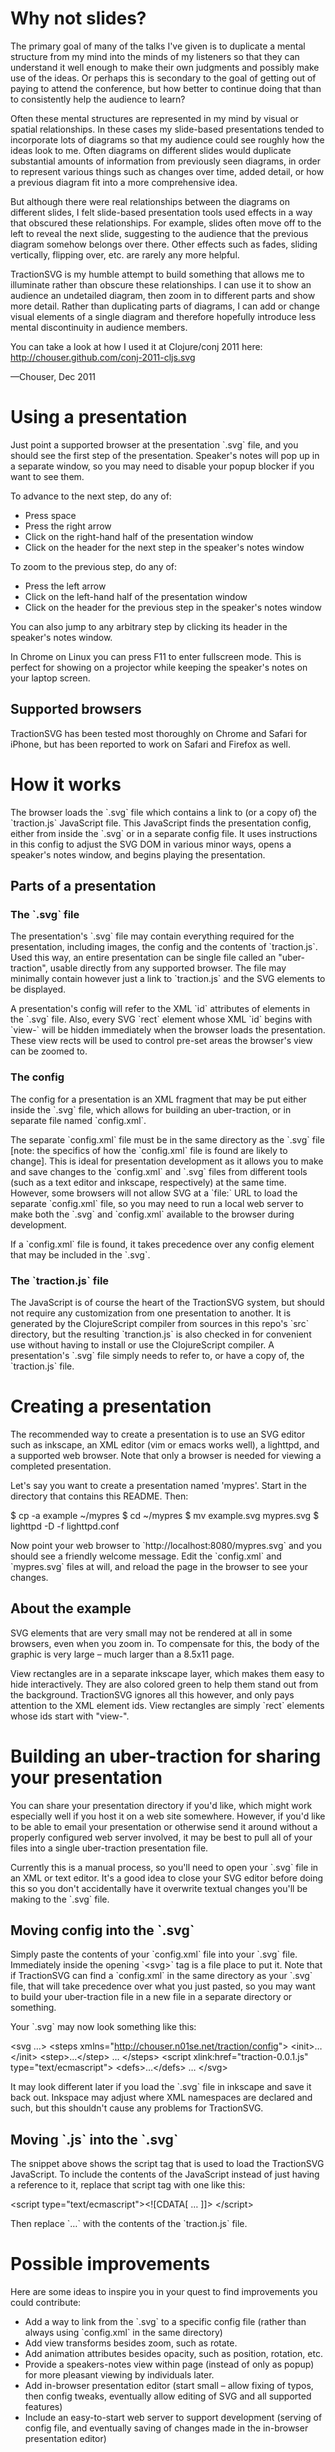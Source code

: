 * Why not slides?

The primary goal of many of the talks I've given is to duplicate a
mental structure from my mind into the minds of my listeners so that
they can understand it well enough to make their own judgments and
possibly make use of the ideas.  Or perhaps this is secondary to the
goal of getting out of paying to attend the conference, but how better
to continue doing that than to consistently help the audience to
learn?

Often these mental structures are represented in my mind by visual or
spatial relationships. In these cases my slide-based presentations
tended to incorporate lots of diagrams so that my audience could see
roughly how the ideas look to me. Often diagrams on different slides
would duplicate substantial amounts of information from previously
seen diagrams, in order to represent various things such as changes
over time, added detail, or how a previous diagram fit into a more
comprehensive idea.

But although there were real relationships between the diagrams on
different slides, I felt slide-based presentation tools used effects
in a way that obscured these relationships.  For example, slides often
move off to the left to reveal the next slide, suggesting to the
audience that the previous diagram somehow belongs over there.  Other
effects such as fades, sliding vertically, flipping over, etc. are
rarely any more helpful.

TractionSVG is my humble attempt to build something that allows me to
illuminate rather than obscure these relationships. I can use it to
show an audience an undetailed diagram, then zoom in to different
parts and show more detail. Rather than duplicating parts of diagrams,
I can add or change visual elements of a single diagram and therefore
hopefully introduce less mental discontinuity in audience members.

You can take a look at how I used it at Clojure/conj 2011 here:
http://chouser.github.com/conj-2011-cljs.svg

—Chouser, Dec 2011

* Using a presentation

Just point a supported browser at the presentation `.svg` file, and
you should see the first step of the presentation.  Speaker's notes
will pop up in a separate window, so you may need to disable your
popup blocker if you want to see them.

To advance to the next step, do any of:
- Press space
- Press the right arrow
- Click on the right-hand half of the presentation window
- Click on the header for the next step in the speaker's notes window
  
To zoom to the previous step, do any of:
- Press the left arrow
- Click on the left-hand half of the presentation window
- Click on the header for the previous step in the speaker's notes
  window
  
You can also jump to any arbitrary step by clicking its header in the
speaker's notes window.

In Chrome on Linux you can press F11 to enter fullscreen mode.  This
is perfect for showing on a projector while keeping the speaker's
notes on your laptop screen.

** Supported browsers
   
TractionSVG has been tested most thoroughly on Chrome and Safari for
iPhone, but has been reported to work on Safari and Firefox as well.

* How it works

The browser loads the `.svg` file which contains a link to (or a copy
of) the `traction.js` JavaScript file.  This JavaScript finds the
presentation config, either from inside the `.svg` or in a separate
config file.  It uses instructions in this config to adjust the SVG DOM
in various minor ways, opens a speaker's notes window, and begins
playing the presentation.

** Parts of a presentation
*** The `.svg` file
    
The presentation's `.svg` file may contain everything required for the
presentation, including images, the config and the contents of
`traction.js`. Used this way, an entire presentation can be single
file called an "uber-traction", usable directly from any supported
browser. The file may minimally contain however just a link to
`traction.js` and the SVG elements to be displayed.

A presentation's config will refer to the XML `id` attributes of
elements in the `.svg` file. Also, every SVG `rect` element whose XML
`id` begins with `view-` will be hidden immediately when the browser
loads the presentation.  These view rects will be used to control
pre-set areas the browser's view can be zoomed to.

*** The config
    
The config for a presentation is an XML fragment that may be put
either inside the `.svg` file, which allows for building an
uber-traction, or in separate file named `config.xml`.

The separate `config.xml` file must be in the same directory as the
`.svg` file [note: the specifics of how the `config.xml` file is found
are likely to change]. This is ideal for presentation development as
it allows you to make and save changes to the `config.xml` and `.svg`
files from different tools (such as a text editor and inkscape,
respectively) at the same time. However, some browsers will not allow
SVG at a `file:` URL to load the separate `config.xml` file, so you
may need to run a local web server to make both the `.svg` and
`config.xml` available to the browser during development.

If a `config.xml` file is found, it takes precedence over any config
element that may be included in the `.svg`.

*** The `traction.js` file
    
The JavaScript is of course the heart of the TractionSVG system, but
should not require any customization from one presentation to another.
It is generated by the ClojureScript compiler from sources in this
repo's `src` directory, but the resulting `tranction.js` is also
checked in for convenient use without having to install or use the
ClojureScript compiler.  A presentation's `.svg` file simply needs to
refer to, or have a copy of, the `traction.js` file.

* Creating a presentation

The recommended way to create a presentation is to use an SVG editor
such as inkscape, an XML editor (vim or emacs works well), a lighttpd,
and a supported web browser. Note that only a browser is needed for
viewing a completed presentation.

Let's say you want to create a presentation named 'mypres'.  Start in
the directory that contains this README.  Then:

    $ cp -a example ~/mypres
    $ cd ~/mypres
    $ mv example.svg mypres.svg
    $ lighttpd -D -f lighttpd.conf

Now point your web browser to `http://localhost:8080/mypres.svg` and
you should see a friendly welcome message.  Edit the `config.xml` and
`mypres.svg` files at will, and reload the page in the browser to see
your changes.

** About the example

SVG elements that are very small may not be rendered at all in some
browsers, even when you zoom in. To compensate for this, the body of
the graphic is very large -- much larger than a 8.5x11 page.

View rectangles are in a separate inkscape layer, which makes them
easy to hide interactively. They are also colored green to help them
stand out from the background. TractionSVG ignores all this however,
and only pays attention to the XML element ids. View rectangles are
simply `rect` elements whose ids start with "view-".

* Building an uber-traction for sharing your presentation

You can share your presentation directory if you'd like, which might
work especially well if you host it on a web site somewhere.  However,
if you'd like to be able to email your presentation or otherwise send
it around without a properly configured web server involved, it may be
best to pull all of your files into a single uber-traction
presentation file.

Currently this is a manual process, so you'll need to open your `.svg`
file in an XML or text editor.  It's a good idea to close your SVG
editor before doing this so you don't accidentally have it overwrite
textual changes you'll be making to the `.svg` file.

** Moving config into the `.svg`

Simply paste the contents of your `config.xml` file into your `.svg`
file.  Immediately inside the opening `<svg>` tag is a file place to
put it.  Note that if TractionSVG can find a `config.xml` in the same
directory as your `.svg` file, that will take precedence over what you
just pasted, so you may want to build your uber-traction file in a new
file in a separate directory or something.

Your `.svg` may now look something like this:

    <svg ...>
      <steps xmlns="http://chouser.n01se.net/traction/config">
        <init>...</init>
        <step>...</step>
        ...
      </steps>
      <script xlink:href="traction-0.0.1.js" type="text/ecmascript">
      <defs>...</defs>
      ...
    </svg>

It may look different later if you load the `.svg` file in inkscape
and save it back out.  Inkspace may adjust where XML namespaces are
declared and such, but this shouldn't cause any problems for TractionSVG.
   
** Moving `.js` into the `.svg`

The snippet above shows the script tag that is used to load
the TractionSVG JavaScript.  To include the contents of the JavaScript
instead of just having a reference to it, replace that script tag with
one like this:

    <script type="text/ecmascript"><![CDATA[
      ...
    ]]>
    </script>

Then replace `...` with the contents of the `traction.js` file.

* Possible improvements

Here are some ideas to inspire you in your quest to find improvements
you could contribute:

- Add a way to link from the `.svg` to a specific config file (rather
  than always using `config.xml` in the same directory)
- Add view transforms besides zoom, such as rotate.
- Add animation attributes besides opacity, such as position,
  rotation, etc.
- Provide a speakers-notes view within page (instead of only as popup)
  for more pleasant viewing by individuals later.
- Add in-browser presentation editor (start small -- allow fixing of
  typos, then config tweaks, eventually allow editing of SVG and all
  supported features)
- Include an easy-to-start web server to support development (serving
  of config file, and eventually saving of changes made in the
  in-browser presentation editor)
